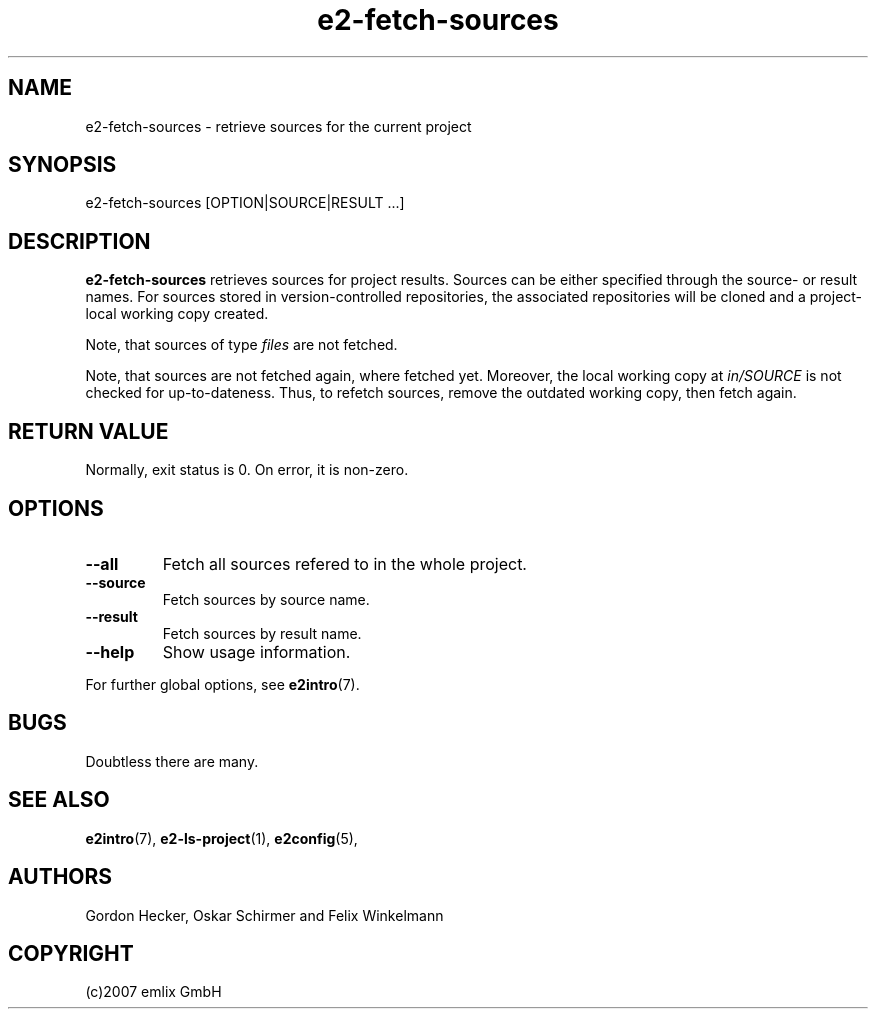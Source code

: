 .\" Man page for e2-fetch-sources
.\"
.\" (c)2007 emlix GmbH
.\"
.TH e2-fetch-sources 1 "Aug 3, 2007" "0.1"

.SH NAME
e2-fetch-sources \- retrieve sources for the current project

.SH SYNOPSIS
e2-fetch-sources [OPTION|SOURCE|RESULT ...]

.SH DESCRIPTION
\fBe2-fetch-sources\fR retrieves sources for project results. Sources can be
either specified through the source- or result names. For sources stored
in version-controlled repositories, the associated repositories will be
cloned and a project-local working copy created.

Note, that sources of type \fIfiles\fR are not fetched.

Note, that sources are not fetched again, where fetched yet.
Moreover, the local working copy at \fIin/SOURCE\fR is not checked for
up-to-dateness.
Thus, to refetch sources, remove the outdated working copy,
then fetch again.

.SH RETURN VALUE
Normally, exit status is 0. On error, it is non-zero.

.SH OPTIONS
.TP
.BR \-\-all
Fetch all sources refered to in the whole project.
.TP
.BR \-\-source
Fetch sources by source name.
.TP
.BR \-\-result
Fetch sources by result name.
.TP
.BR \-\-help
Show usage information.
.P
For further global options, see \fBe2intro\fR(7).

.SH BUGS
Doubtless there are many.

.SH "SEE ALSO"
.BR e2intro (7),
.BR e2-ls-project (1),
.BR e2config (5),

.SH AUTHORS
Gordon Hecker, Oskar Schirmer and Felix Winkelmann

.SH COPYRIGHT
(c)2007 emlix GmbH
